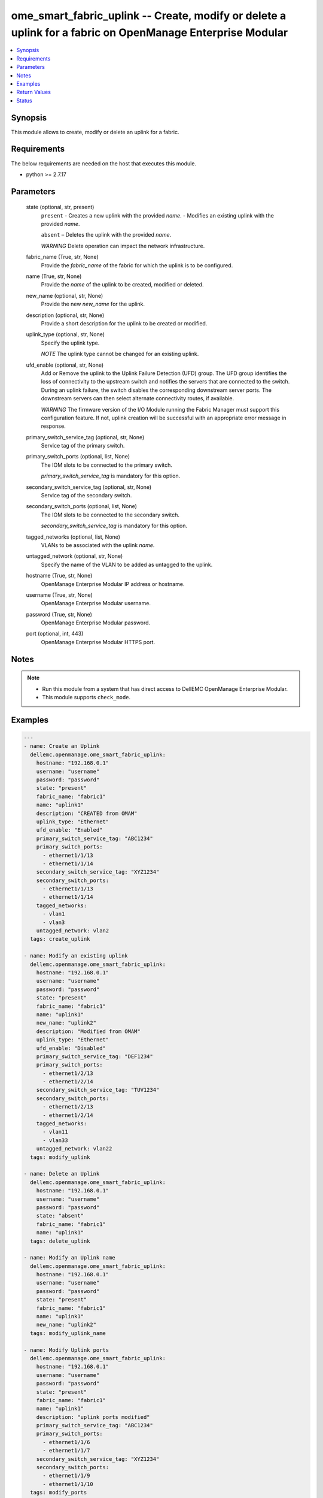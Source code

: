 .. _ome_smart_fabric_uplink_module:


ome_smart_fabric_uplink -- Create, modify or delete a uplink for a fabric on OpenManage Enterprise Modular
==========================================================================================================

.. contents::
   :local:
   :depth: 1


Synopsis
--------

This module allows to create, modify or delete an uplink for a fabric.



Requirements
------------
The below requirements are needed on the host that executes this module.

- python >= 2.7.17



Parameters
----------

  state (optional, str, present)
    ``present`` - Creates a new uplink with the provided *name*. - Modifies an existing uplink with the provided *name*.

    ``absent`` – Deletes the uplink with the provided *name*.

    *WARNING* Delete operation can impact the network infrastructure.


  fabric_name (True, str, None)
    Provide the *fabric_name* of the fabric for which the uplink is to be configured.


  name (True, str, None)
    Provide the *name* of the uplink to be created, modified or deleted.


  new_name (optional, str, None)
    Provide the new *new_name* for the uplink.


  description (optional, str, None)
    Provide a short description for the uplink to be created or modified.


  uplink_type (optional, str, None)
    Specify the uplink type.

    *NOTE* The uplink type cannot be changed for an existing uplink.


  ufd_enable (optional, str, None)
    Add or Remove the uplink to the Uplink Failure Detection (UFD) group. The UFD group identifies the loss of connectivity to the upstream switch and notifies the servers that are connected to the switch. During an uplink failure, the switch disables the corresponding downstream server ports. The downstream servers can then select alternate connectivity routes, if available.

    *WARNING* The firmware version of the I/O Module running the Fabric Manager must support this configuration feature. If not, uplink creation will be successful with an appropriate error message in response.


  primary_switch_service_tag (optional, str, None)
    Service tag of the primary switch.


  primary_switch_ports (optional, list, None)
    The IOM slots to be connected to the primary switch.

    *primary_switch_service_tag* is mandatory for this option.


  secondary_switch_service_tag (optional, str, None)
    Service tag of the secondary switch.


  secondary_switch_ports (optional, list, None)
    The IOM slots to be connected to the secondary switch.

    *secondary_switch_service_tag* is mandatory for this option.


  tagged_networks (optional, list, None)
    VLANs to be associated with the uplink *name*.


  untagged_network (optional, str, None)
    Specify the name of the VLAN to be added as untagged to the uplink.


  hostname (True, str, None)
    OpenManage Enterprise Modular IP address or hostname.


  username (True, str, None)
    OpenManage Enterprise Modular username.


  password (True, str, None)
    OpenManage Enterprise Modular password.


  port (optional, int, 443)
    OpenManage Enterprise Modular HTTPS port.





Notes
-----

.. note::
   - Run this module from a system that has direct access to DellEMC OpenManage Enterprise Modular.
   - This module supports ``check_mode``.




Examples
--------

.. code-block:: yaml+jinja

    
    ---
    - name: Create an Uplink
      dellemc.openmanage.ome_smart_fabric_uplink:
        hostname: "192.168.0.1"
        username: "username"
        password: "password"
        state: "present"
        fabric_name: "fabric1"
        name: "uplink1"
        description: "CREATED from OMAM"
        uplink_type: "Ethernet"
        ufd_enable: "Enabled"
        primary_switch_service_tag: "ABC1234"
        primary_switch_ports:
          - ethernet1/1/13
          - ethernet1/1/14
        secondary_switch_service_tag: "XYZ1234"
        secondary_switch_ports:
          - ethernet1/1/13
          - ethernet1/1/14
        tagged_networks:
          - vlan1
          - vlan3
        untagged_network: vlan2
      tags: create_uplink

    - name: Modify an existing uplink
      dellemc.openmanage.ome_smart_fabric_uplink:
        hostname: "192.168.0.1"
        username: "username"
        password: "password"
        state: "present"
        fabric_name: "fabric1"
        name: "uplink1"
        new_name: "uplink2"
        description: "Modified from OMAM"
        uplink_type: "Ethernet"
        ufd_enable: "Disabled"
        primary_switch_service_tag: "DEF1234"
        primary_switch_ports:
          - ethernet1/2/13
          - ethernet1/2/14
        secondary_switch_service_tag: "TUV1234"
        secondary_switch_ports:
          - ethernet1/2/13
          - ethernet1/2/14
        tagged_networks:
          - vlan11
          - vlan33
        untagged_network: vlan22
      tags: modify_uplink

    - name: Delete an Uplink
      dellemc.openmanage.ome_smart_fabric_uplink:
        hostname: "192.168.0.1"
        username: "username"
        password: "password"
        state: "absent"
        fabric_name: "fabric1"
        name: "uplink1"
      tags: delete_uplink

    - name: Modify an Uplink name
      dellemc.openmanage.ome_smart_fabric_uplink:
        hostname: "192.168.0.1"
        username: "username"
        password: "password"
        state: "present"
        fabric_name: "fabric1"
        name: "uplink1"
        new_name: "uplink2"
      tags: modify_uplink_name

    - name: Modify Uplink ports
      dellemc.openmanage.ome_smart_fabric_uplink:
        hostname: "192.168.0.1"
        username: "username"
        password: "password"
        state: "present"
        fabric_name: "fabric1"
        name: "uplink1"
        description: "uplink ports modified"
        primary_switch_service_tag: "ABC1234"
        primary_switch_ports:
          - ethernet1/1/6
          - ethernet1/1/7
        secondary_switch_service_tag: "XYZ1234"
        secondary_switch_ports:
          - ethernet1/1/9
          - ethernet1/1/10
      tags: modify_ports

    - name: Modify Uplink networks
      dellemc.openmanage.ome_smart_fabric_uplink:
        hostname: "192.168.0.1"
        username: "username"
        password: "password"
        state: "present"
        fabric_name: "fabric1"
        name: "create1"
        description: "uplink networks modified"
        tagged_networks:
          - vlan4
      tags: modify_networks



Return Values
-------------

msg (always, str, Successfully modified the uplink.)
  Overall status of the uplink operation.


uplink_id (when I(state=present), str, ddc3d260-fd71-46a1-97f9-708e12345678)
  Returns the ID when an uplink is created or modified.


additional_info (when I(state=present) and additional information present in response., dict, AnsibleMapping([('error', AnsibleMapping([('@Message.ExtendedInfo', [AnsibleMapping([('Message', 'Unable to configure the Uplink Failure Detection mode on the uplink because the firmware version of the I/O Module running the Fabric Manager does not support the configuration feature.'), ('MessageArgs', []), ('MessageId', 'CDEV7151'), ('RelatedProperties', []), ('Resolution', "Update the firmware version of the I/O Module running the Fabric Manager and retry the operation. For information about the recommended I/O Module firmware versions, see the OpenManage Enterprise-Modular User's Guide available on the support site."), ('Severity', 'Informational')])]), ('code', 'Base.1.0.GeneralError'), ('message', 'A general error has occurred. See ExtendedInfo for more information.')]))]))
  Additional details of the fabric operation.


error_info (on HTTP error, dict, AnsibleMapping([('error', AnsibleMapping([('code', 'Base.1.0.GeneralError'), ('message', 'A general error has occurred. See ExtendedInfo for more information.'), ('@Message.ExtendedInfo', [AnsibleMapping([('MessageId', 'CGEN1006'), ('RelatedProperties', []), ('Message', 'Unable to complete the request because the resource URI does not exist or is not implemented.'), ('MessageArgs', []), ('Severity', 'Critical'), ('Resolution', "Check the request resource URI. Refer to the OpenManage Enterprise-Modular User's Guide for more information about resource URI and its properties.")])])]))]))
  Details of the HTTP Error.





Status
------





Authors
~~~~~~~

- Jagadeesh N V(@jagadeeshnv)

